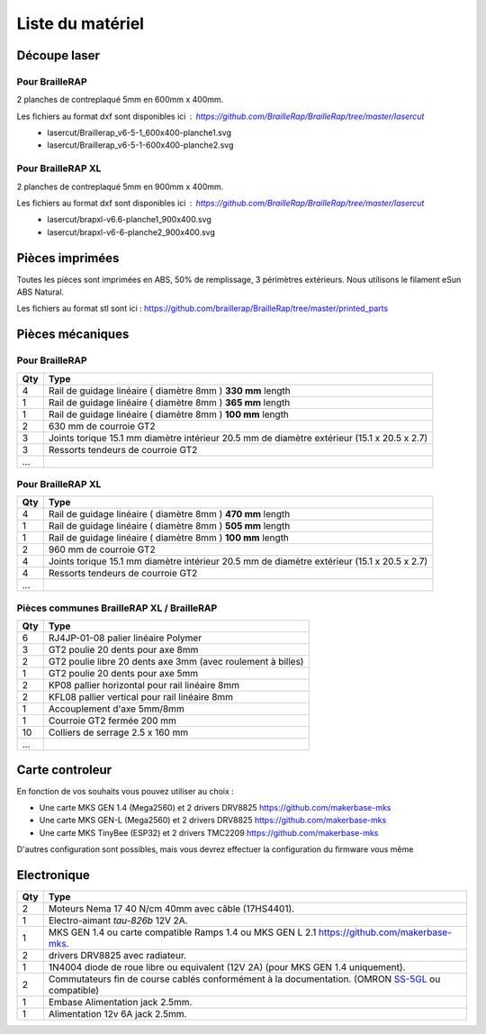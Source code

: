 Liste du matériel
=================

Découpe laser
-------------

Pour BrailleRAP
<<<<<<<<<<<<<<<
2 planches de contreplaqué 5mm en 600mm x 400mm.

Les fichiers au format dxf sont disponibles ici : https://github.com/BrailleRap/BrailleRap/tree/master/lasercut
   * lasercut/Braillerap_v6-5-1_600x400-planche1.svg
   * lasercut/Braillerap_v6-5-1-600x400-planche2.svg


Pour BrailleRAP XL
<<<<<<<<<<<<<<<<<<
2 planches de contreplaqué 5mm en 900mm x 400mm.

Les fichiers au format dxf sont disponibles ici : https://github.com/BrailleRap/BrailleRap/tree/master/lasercut
   * lasercut/brapxl-v6.6-planche1_900x400.svg
   * lasercut/brapxl-v6-6-planche2_900x400.svg


Pièces imprimées
----------------
Toutes les pièces sont imprimées en ABS, 50% de remplissage, 3 périmètres extérieurs. Nous utilisons le filament eSun ABS Natural.

Les fichiers au format stl sont ici : https://github.com/braillerap/BrailleRap/tree/master/printed_parts
 

Pièces mécaniques
-----------------

Pour BrailleRAP
<<<<<<<<<<<<<<<

=== =========================================
Qty Type
=== =========================================
4   Rail de guidage linéaire ( diamètre 8mm ) **330 mm** length
1   Rail de guidage linéaire ( diamètre 8mm ) **365 mm** length
1   Rail de guidage linéaire ( diamètre 8mm ) **100 mm** length

2   630 mm de courroie GT2

3   Joints torique 15.1 mm diamètre intérieur 20.5 mm de diamètre extérieur (15.1 x 20.5 x 2.7)
3   Ressorts tendeurs de courroie GT2

...
=== =========================================
 

Pour BrailleRAP XL
<<<<<<<<<<<<<<<<<<

=== =========================================
Qty Type
=== =========================================
4   Rail de guidage linéaire ( diamètre 8mm ) **470 mm** length
1   Rail de guidage linéaire ( diamètre 8mm ) **505 mm** length
1   Rail de guidage linéaire ( diamètre 8mm ) **100 mm** length

2   960 mm de courroie GT2

4   Joints torique 15.1 mm diamètre intérieur 20.5 mm de diamètre extérieur (15.1 x 20.5 x 2.7)
4   Ressorts tendeurs de courroie GT2
...
=== =========================================


Pièces communes BrailleRAP XL / BrailleRAP
<<<<<<<<<<<<<<<<<<<<<<<<<<<<<<<<<<<<<<<<<<

=== =========================================
Qty Type
=== =========================================
6   RJ4JP-01-08 palier linéaire Polymer  

3   GT2 poulie 20 dents pour axe 8mm    
2   GT2 poulie libre 20 dents axe 3mm (avec roulement à billes)
1   GT2 poulie 20 dents pour axe 5mm

2   KP08  pallier horizontal pour rail linéaire 8mm 
2   KFL08 pallier vertical pour rail linéaire 8mm 

1   Accouplement d'axe 5mm/8mm

1   Courroie GT2 fermée 200 mm

10	Colliers de serrage 2.5 x 160 mm

...
=== =========================================


Carte controleur
----------------
En fonction de vos souhaits vous pouvez utiliser au choix :

- Une carte MKS GEN 1.4 (Mega2560) et 2 drivers DRV8825 https://github.com/makerbase-mks
- Une carte MKS GEN-L (Mega2560) et 2 drivers DRV8825 https://github.com/makerbase-mks
- Une carte MKS TinyBee (ESP32) et 2 drivers TMC2209 https://github.com/makerbase-mks

D'autres configuration sont possibles, mais vous devrez effectuer la configuration du firmware vous même


Electronique
------------

=== ===========================================================================================
Qty Type
=== ===========================================================================================
2   Moteurs Nema 17 40 N/cm 40mm avec câble (17HS4401).        
1   Electro-aimant *tau-826b* 12V 2A.
1   MKS GEN 1.4 ou carte compatible Ramps 1.4 ou MKS GEN L 2.1 https://github.com/makerbase-mks.
2   drivers DRV8825 avec radiateur.
1   1N4004  diode de roue libre ou equivalent (12V 2A) (pour MKS GEN 1.4 uniquement).    
2   Commutateurs fin de course cablés conformément à la documentation. (OMRON `SS-5GL <https://omronfs.omron.com/en_US/ecb/products/pdf/en-ss.pdf>`_ ou compatible)
1   Embase Alimentation jack 2.5mm. 
1   Alimentation 12v 6A jack 2.5mm.

=== ===========================================================================================



